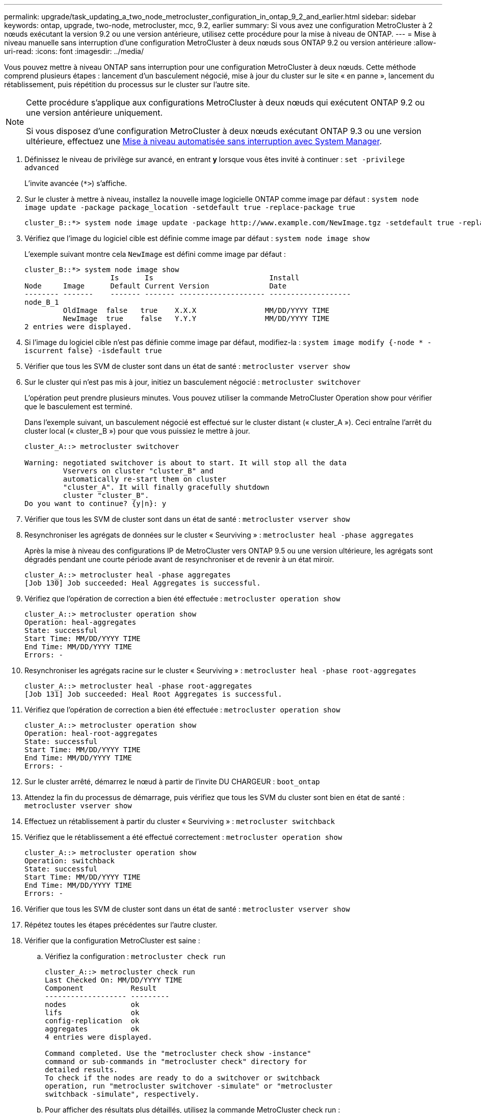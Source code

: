---
permalink: upgrade/task_updating_a_two_node_metrocluster_configuration_in_ontap_9_2_and_earlier.html 
sidebar: sidebar 
keywords: ontap, upgrade, two-node, metrocluster, mcc, 9.2, earlier 
summary: Si vous avez une configuration MetroCluster à 2 nœuds exécutant la version 9.2 ou une version antérieure, utilisez cette procédure pour la mise à niveau de ONTAP. 
---
= Mise à niveau manuelle sans interruption d'une configuration MetroCluster à deux nœuds sous ONTAP 9.2 ou version antérieure
:allow-uri-read: 
:icons: font
:imagesdir: ../media/


[role="lead"]
Vous pouvez mettre à niveau ONTAP sans interruption pour une configuration MetroCluster à deux nœuds. Cette méthode comprend plusieurs étapes : lancement d'un basculement négocié, mise à jour du cluster sur le site « en panne », lancement du rétablissement, puis répétition du processus sur le cluster sur l'autre site.

[NOTE]
====
Cette procédure s'applique aux configurations MetroCluster à deux nœuds qui exécutent ONTAP 9.2 ou une version antérieure uniquement.

Si vous disposez d'une configuration MetroCluster à deux nœuds exécutant ONTAP 9.3 ou une version ultérieure, effectuez une xref:task_upgrade_andu_sm.html[Mise à niveau automatisée sans interruption avec System Manager].

====
. Définissez le niveau de privilège sur avancé, en entrant *y* lorsque vous êtes invité à continuer : `set -privilege advanced`
+
L'invite avancée (`*>`) s'affiche.

. Sur le cluster à mettre à niveau, installez la nouvelle image logicielle ONTAP comme image par défaut : `system node image update -package package_location -setdefault true -replace-package true`
+
[listing]
----
cluster_B::*> system node image update -package http://www.example.com/NewImage.tgz -setdefault true -replace-package true
----
. Vérifiez que l'image du logiciel cible est définie comme image par défaut : `system node image show`
+
L'exemple suivant montre cela `NewImage` est défini comme image par défaut :

+
[listing]
----
cluster_B::*> system node image show
                    Is      Is                           Install
Node     Image      Default Current Version              Date
-------- -------    ------- ------- -------------------- -------------------
node_B_1
         OldImage  false   true    X.X.X                MM/DD/YYYY TIME
         NewImage  true    false   Y.Y.Y                MM/DD/YYYY TIME
2 entries were displayed.
----
. Si l'image du logiciel cible n'est pas définie comme image par défaut, modifiez-la : `system image modify {-node * -iscurrent false} -isdefault true`
. Vérifier que tous les SVM de cluster sont dans un état de santé : `metrocluster vserver show`
. Sur le cluster qui n'est pas mis à jour, initiez un basculement négocié : `metrocluster switchover`
+
L'opération peut prendre plusieurs minutes. Vous pouvez utiliser la commande MetroCluster Operation show pour vérifier que le basculement est terminé.

+
Dans l'exemple suivant, un basculement négocié est effectué sur le cluster distant (« cluster_A »). Ceci entraîne l'arrêt du cluster local (« cluster_B ») pour que vous puissiez le mettre à jour.

+
[listing]
----
cluster_A::> metrocluster switchover

Warning: negotiated switchover is about to start. It will stop all the data
         Vservers on cluster "cluster_B" and
         automatically re-start them on cluster
         "cluster_A". It will finally gracefully shutdown
         cluster "cluster_B".
Do you want to continue? {y|n}: y
----
. Vérifier que tous les SVM de cluster sont dans un état de santé : `metrocluster vserver show`
. Resynchroniser les agrégats de données sur le cluster « Seurviving » : `metrocluster heal -phase aggregates`
+
Après la mise à niveau des configurations IP de MetroCluster vers ONTAP 9.5 ou une version ultérieure, les agrégats sont dégradés pendant une courte période avant de resynchroniser et de revenir à un état miroir.

+
[listing]
----
cluster_A::> metrocluster heal -phase aggregates
[Job 130] Job succeeded: Heal Aggregates is successful.
----
. Vérifiez que l'opération de correction a bien été effectuée : `metrocluster operation show`
+
[listing]
----
cluster_A::> metrocluster operation show
Operation: heal-aggregates
State: successful
Start Time: MM/DD/YYYY TIME
End Time: MM/DD/YYYY TIME
Errors: -
----
. Resynchroniser les agrégats racine sur le cluster « Seurviving » : `metrocluster heal -phase root-aggregates`
+
[listing]
----
cluster_A::> metrocluster heal -phase root-aggregates
[Job 131] Job succeeded: Heal Root Aggregates is successful.
----
. Vérifiez que l'opération de correction a bien été effectuée : `metrocluster operation show`
+
[listing]
----
cluster_A::> metrocluster operation show
Operation: heal-root-aggregates
State: successful
Start Time: MM/DD/YYYY TIME
End Time: MM/DD/YYYY TIME
Errors: -
----
. Sur le cluster arrêté, démarrez le nœud à partir de l'invite DU CHARGEUR : `boot_ontap`
. Attendez la fin du processus de démarrage, puis vérifiez que tous les SVM du cluster sont bien en état de santé : `metrocluster vserver show`
. Effectuez un rétablissement à partir du cluster « Seurviving » : `metrocluster switchback`
. Vérifiez que le rétablissement a été effectué correctement : `metrocluster operation show`
+
[listing]
----
cluster_A::> metrocluster operation show
Operation: switchback
State: successful
Start Time: MM/DD/YYYY TIME
End Time: MM/DD/YYYY TIME
Errors: -
----
. Vérifier que tous les SVM de cluster sont dans un état de santé : `metrocluster vserver show`
. Répétez toutes les étapes précédentes sur l'autre cluster.
. Vérifier que la configuration MetroCluster est saine :
+
.. Vérifiez la configuration : `metrocluster check run`
+
[listing]
----
cluster_A::> metrocluster check run
Last Checked On: MM/DD/YYYY TIME
Component           Result
------------------- ---------
nodes               ok
lifs                ok
config-replication  ok
aggregates          ok
4 entries were displayed.

Command completed. Use the "metrocluster check show -instance"
command or sub-commands in "metrocluster check" directory for
detailed results.
To check if the nodes are ready to do a switchover or switchback
operation, run "metrocluster switchover -simulate" or "metrocluster
switchback -simulate", respectively.
----
.. Pour afficher des résultats plus détaillés, utilisez la commande MetroCluster check run :
.. Définissez le niveau de privilège sur avancé : `set -privilege advanced`
.. Simuler l'opération de basculement : `metrocluster switchover -simulate`
.. Examinez les résultats de la simulation de basculement : `metrocluster operation show`
+
[listing]
----
cluster_A::*> metrocluster operation show
    Operation: switchover
        State: successful
   Start time: MM/DD/YYYY TIME
     End time: MM/DD/YYYY TIME
       Errors: -
----
.. Retour au niveau de privilège admin : `set -privilege admin`
.. Répétez ces sous-étapes sur l'autre cluster.




Vous devez effectuer toutes les tâches post-mise à niveau.

.Informations associées
link:https://docs.netapp.com/us-en/ontap-metrocluster/disaster-recovery/concept_dr_workflow.html["Reprise après incident MetroCluster"]
